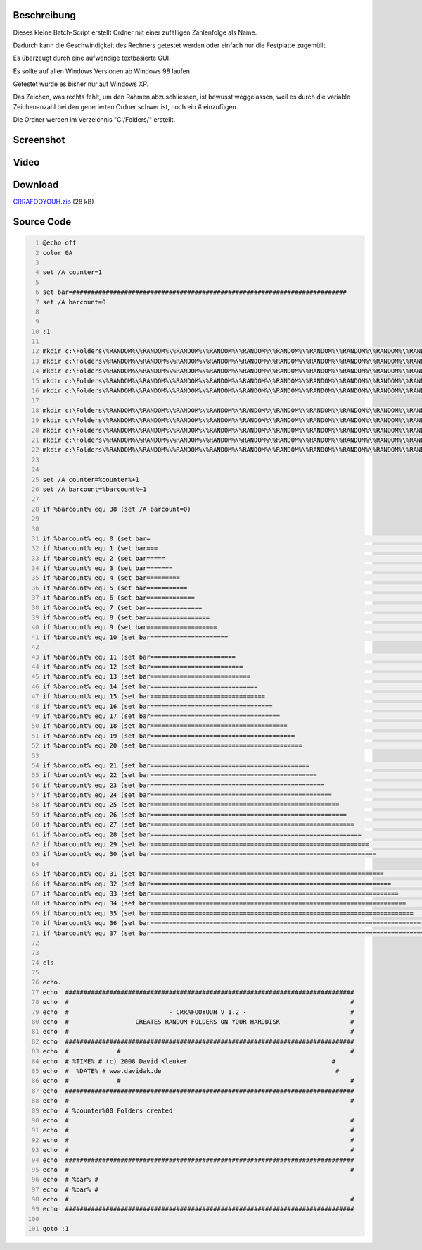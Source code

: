 .. title: CRRAFOOYOUH - creates random folders on your harddisk
.. date: 2013/06/16 18:06
.. type: text

Beschreibung
------------

Dieses kleine Batch-Script erstellt Ordner mit einer zufälligen Zahlenfolge als Name.

Dadurch kann die Geschwindigkeit des Rechners getestet werden oder einfach nur die Festplatte zugemüllt.

Es überzeugt durch eine aufwendige textbasierte GUI.

Es sollte auf allen Windows Versionen ab Windows 98 laufen.

Getestet wurde es bisher nur auf Windows XP.

Das Zeichen, was rechts fehlt, um den Rahmen abzuschliessen, ist bewusst weggelassen, weil es durch die variable Zeichenanzahl bei den generierten Ordner schwer ist, noch ein # einzufügen.

Die Ordner werden im Verzeichnis "C:/Folders/" erstellt.

Screenshot
----------

.. thumbnail:: /images/crrafooyouh.gif

Video
-----

.. media:: https://www.youtube.com/watch?v=DSMAwYTp1xw

Download
--------

`CRRAFOOYOUH.zip </download/CRRAFOOYOUH.zip>`_ (28 kB)

Source Code
-----------

.. code-block:: batch
    :number-lines:

    @echo off
    color 0A

    set /A counter=1

    set bar=##########################################################################
    set /A barcount=0


    :1

    mkdir c:\Folders\%RANDOM%\%RANDOM%\%RANDOM%\%RANDOM%\%RANDOM%\%RANDOM%\%RANDOM%\%RANDOM%\%RANDOM%\%RANDOM%
    mkdir c:\Folders\%RANDOM%\%RANDOM%\%RANDOM%\%RANDOM%\%RANDOM%\%RANDOM%\%RANDOM%\%RANDOM%\%RANDOM%\%RANDOM%
    mkdir c:\Folders\%RANDOM%\%RANDOM%\%RANDOM%\%RANDOM%\%RANDOM%\%RANDOM%\%RANDOM%\%RANDOM%\%RANDOM%\%RANDOM%
    mkdir c:\Folders\%RANDOM%\%RANDOM%\%RANDOM%\%RANDOM%\%RANDOM%\%RANDOM%\%RANDOM%\%RANDOM%\%RANDOM%\%RANDOM%
    mkdir c:\Folders\%RANDOM%\%RANDOM%\%RANDOM%\%RANDOM%\%RANDOM%\%RANDOM%\%RANDOM%\%RANDOM%\%RANDOM%\%RANDOM%

    mkdir c:\Folders\%RANDOM%\%RANDOM%\%RANDOM%\%RANDOM%\%RANDOM%\%RANDOM%\%RANDOM%\%RANDOM%\%RANDOM%\%RANDOM%
    mkdir c:\Folders\%RANDOM%\%RANDOM%\%RANDOM%\%RANDOM%\%RANDOM%\%RANDOM%\%RANDOM%\%RANDOM%\%RANDOM%\%RANDOM%
    mkdir c:\Folders\%RANDOM%\%RANDOM%\%RANDOM%\%RANDOM%\%RANDOM%\%RANDOM%\%RANDOM%\%RANDOM%\%RANDOM%\%RANDOM%
    mkdir c:\Folders\%RANDOM%\%RANDOM%\%RANDOM%\%RANDOM%\%RANDOM%\%RANDOM%\%RANDOM%\%RANDOM%\%RANDOM%\%RANDOM%
    mkdir c:\Folders\%RANDOM%\%RANDOM%\%RANDOM%\%RANDOM%\%RANDOM%\%RANDOM%\%RANDOM%\%RANDOM%\%RANDOM%\%RANDOM%


    set /A counter=%counter%+1
    set /A barcount=%barcount%+1

    if %barcount% equ 38 (set /A barcount=0)


    if %barcount% equ 0 (set bar=                                                                          )
    if %barcount% equ 1 (set bar===                                                                        )
    if %barcount% equ 2 (set bar=====                                                                      )
    if %barcount% equ 3 (set bar=======                                                                    )
    if %barcount% equ 4 (set bar=========                                                                  )
    if %barcount% equ 5 (set bar===========                                                                )
    if %barcount% equ 6 (set bar=============                                                              )
    if %barcount% equ 7 (set bar===============                                                            )
    if %barcount% equ 8 (set bar=================                                                          )
    if %barcount% equ 9 (set bar===================                                                        )
    if %barcount% equ 10 (set bar=====================                                                      )

    if %barcount% equ 11 (set bar=======================                                                    )
    if %barcount% equ 12 (set bar=========================                                                  )
    if %barcount% equ 13 (set bar===========================                                                )
    if %barcount% equ 14 (set bar=============================                                              )
    if %barcount% equ 15 (set bar===============================                                            )
    if %barcount% equ 16 (set bar=================================                                          )
    if %barcount% equ 17 (set bar===================================                                        )
    if %barcount% equ 18 (set bar=====================================                                      )
    if %barcount% equ 19 (set bar=======================================                                    )
    if %barcount% equ 20 (set bar=========================================                                  )

    if %barcount% equ 21 (set bar===========================================                                )
    if %barcount% equ 22 (set bar=============================================                              )
    if %barcount% equ 23 (set bar===============================================                            )
    if %barcount% equ 24 (set bar=================================================                          )
    if %barcount% equ 25 (set bar===================================================                        )
    if %barcount% equ 26 (set bar=====================================================                      )
    if %barcount% equ 27 (set bar=======================================================                    )
    if %barcount% equ 28 (set bar=========================================================                  )
    if %barcount% equ 29 (set bar===========================================================                )
    if %barcount% equ 30 (set bar=============================================================              )

    if %barcount% equ 31 (set bar===============================================================            )
    if %barcount% equ 32 (set bar=================================================================          )
    if %barcount% equ 33 (set bar===================================================================        )
    if %barcount% equ 34 (set bar=====================================================================      )
    if %barcount% equ 35 (set bar=======================================================================    )
    if %barcount% equ 36 (set bar=========================================================================  )
    if %barcount% equ 37 (set bar===========================================================================)


    cls

    echo.
    echo  ##############################################################################
    echo  #                                                                            #
    echo  #                           - CRRAFOOYOUH V 1.2 -                            #
    echo  #                  CREATES RANDOM FOLDERS ON YOUR HARDDISK                   #
    echo  #                                                                            #
    echo  ##############################################################################
    echo  #             #                                                              #
    echo  # %TIME% # (c) 2008 David Kleuker                                       #
    echo  #  %DATE% # www.davidak.de                                               #
    echo  #             #                                                              #
    echo  ##############################################################################
    echo  #                                                                            #
    echo  # %counter%00 Folders created
    echo  #                                                                            #
    echo  #                                                                            #
    echo  #                                                                            #
    echo  #                                                                            #
    echo  ##############################################################################
    echo  #                                                                            #
    echo  # %bar% #
    echo  # %bar% #
    echo  #                                                                            #
    echo  ##############################################################################

    goto :1
